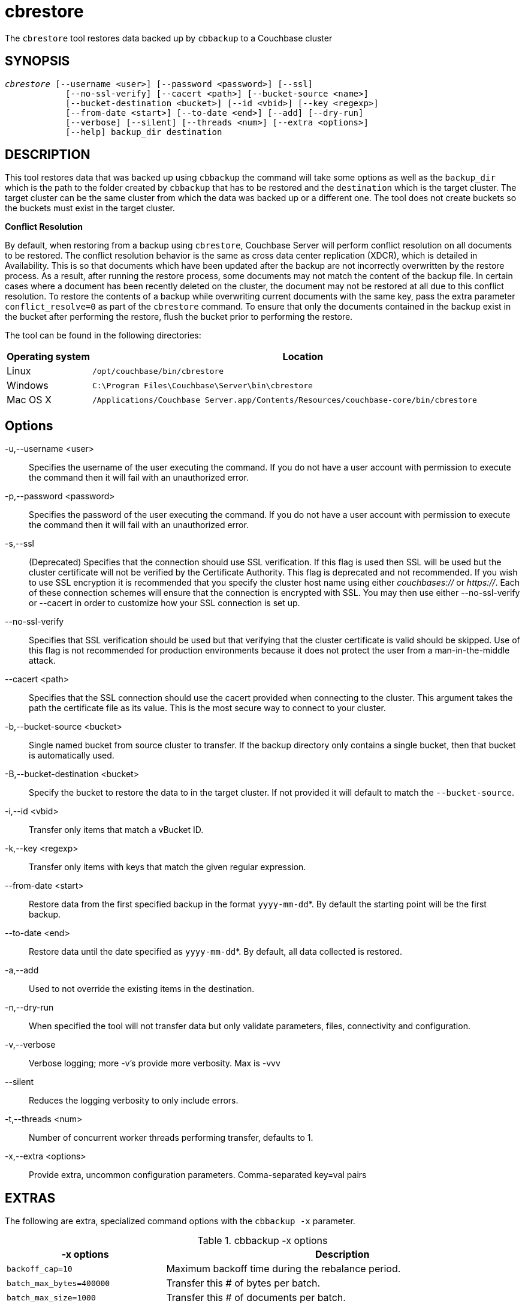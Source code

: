 = cbrestore(1)
:page-aliases: cli:cbrestore-tool
ifndef::doctype-manpage[:doctitle: cbrestore]

ifdef::doctype-manpage[]
== NAME

cbbrestore -
endif::[]
The `cbrestore` tool restores data backed up by `cbbackup` to a Couchbase cluster

== SYNOPSIS
[verse]
_cbrestore_ [--username <user>] [--password <password>] [--ssl]
            [--no-ssl-verify] [--cacert <path>] [--bucket-source <name>]
            [--bucket-destination <bucket>] [--id <vbid>] [--key <regexp>]
            [--from-date <start>] [--to-date <end>] [--add] [--dry-run]
            [--verbose] [--silent] [--threads <num>] [--extra <options>]
            [--help] backup_dir destination

== DESCRIPTION

This tool restores data that was backed up using `cbbackup` the command will
take some options as well as the `backup_dir` which is the path to the folder
created by `cbbackup` that has to be restored and the `destination` which is
the target cluster. The target cluster can be the same cluster from which
the data was backed up or a different one. The tool does not create buckets so
the buckets must exist in the target cluster.


*Conflict Resolution*

By default, when restoring from a backup using `cbrestore`, Couchbase Server will
perform conflict resolution on all documents to be restored. The conflict
resolution behavior is the same as cross data center replication (XDCR), which
is detailed in Availability. This is so that documents which have been updated
after the backup are not incorrectly overwritten by the restore process.
As a result, after running the restore process, some documents may not match
the content of the backup file. In certain cases where a document has been
recently deleted on the cluster, the document may not be restored at all due
to this conflict resolution. To restore the contents of a backup while
overwriting current documents with the same key, pass the extra parameter
`conflict_resolve=0` as part of the `cbrestore` command. To ensure that only
the documents contained in the backup exist in the bucket after performing the
restore, flush the bucket prior to performing the restore.


The tool can be found in the following directories:
[cols="1,5"]
|===
| Operating system | Location

| Linux
| `/opt/couchbase/bin/cbrestore`

| Windows
| `C:\Program Files\Couchbase\Server\bin\cbrestore`

| Mac OS X
| `/Applications/Couchbase Server.app/Contents/Resources/couchbase-core/bin/cbrestore`
|===

== Options

-u,--username <user>::
  Specifies the username of the user executing the command. If you do not have
  a user account with permission to execute the command then it will fail with
  an unauthorized error.

-p,--password <password>::
  Specifies the password of the user executing the command. If you do not have
  a user account with permission to execute the command then it will fail with
  an unauthorized error.

-s,--ssl::
  (Deprecated) Specifies that the connection should use SSL verification. If
  this flag is used then SSL will be used but the cluster certificate will not
  be verified by the Certificate Authority. This flag is deprecated and not
  recommended. If you wish to use SSL encryption it is recommended that you
  specify the cluster host name using either _couchbases://_ or _https://_.
  Each of these connection schemes will ensure that the connection is
  encrypted with SSL. You may then use either --no-ssl-verify or --cacert in
  order to customize how your SSL connection is set up.

--no-ssl-verify::
  Specifies that SSL verification should be used but that verifying that the
  cluster certificate is valid should be skipped. Use of this flag is not
  recommended for production environments because it does not protect the user
  from a man-in-the-middle attack.

--cacert <path>::
  Specifies that the SSL connection should use the cacert provided when
  connecting to the cluster. This argument takes the path the certificate
  file as its value. This is the most secure way to connect to your cluster.

-b,--bucket-source <bucket>::
  Single named bucket from source cluster to transfer. If the backup directory
  only contains a single bucket, then that bucket is automatically used.

-B,--bucket-destination <bucket>::
  Specify the bucket to restore the data to in the target cluster. If not
  provided it will default to match the `--bucket-source`.

-i,--id <vbid>::
  Transfer only items that match a vBucket ID.

-k,--key <regexp>::
  Transfer only items with keys that match the given regular expression.

--from-date <start>::
  Restore data from the first specified backup in the format `yyyy-mm-dd`*. By
  default the starting point will be the first backup.

--to-date <end>::
  Restore data until the date specified as `yyyy-mm-dd`*. By default, all data
  collected is restored.

-a,--add::
  Used to not override the existing items in the destination.

-n,--dry-run::
  When specified the tool will not transfer data but only validate
  parameters, files, connectivity and configuration.

-v,--verbose::
  Verbose logging; more -v's provide more verbosity. Max is -vvv

--silent::
  Reduces the logging verbosity to only include errors.

-t,--threads <num>::
  Number of concurrent worker threads performing transfer, defaults to 1.

-x,--extra <options>::
  Provide extra, uncommon configuration parameters. Comma-separated
  key=val pairs

== EXTRAS

The following are extra, specialized command options with the `cbbackup -x` parameter.

.cbbackup -x options
[cols="100,223"]
|===
| -x options | Description

| `backoff_cap=10`
| Maximum backoff time during the rebalance period.

| `batch_max_bytes=400000`
| Transfer this # of bytes per batch.

| `batch_max_size=1000`
| Transfer this # of documents per batch.

| `cbb_max_mb=100000`
| Split backup file on destination cluster if it exceeds the MB.

| `conflict_resolve=1`
| By default, disable conflict resolution.

This option doesn't work in Couchbase Server versions 4.0 and 4.1 but will be
re-implemented in version 4.1.1 and in subsequent versions.

| `data_only=0`
| For value 1, transfer only data from a backup file or cluster.

| `design_doc_only=0`
| For value 1, transfer only design documents from a backup file or cluster.
Default: 0.

Back up only design documents which include view and secondary index
definitions from a cluster or bucket with the option `design_doc_only=1`.
Restore only design documents with `cbrestore -x design_doc_only=1`.

| `max_retry=10`
| Max number of sequential retries if the transfer fails.

| `mcd_compatible=1`
| For value 0, display extended fields for stdout output.

| `nmv_retry=1`
| 0 or 1, where 1 retries transfer after a NOT_MY_VBUCKET message.
Default: 1.

| `recv_min_bytes=4096`
| Amount of bytes for every TCP/IP batch transferred.

| `rehash=0`
| For value 1, rehash the partition id's of each item.
This is required when transferring data between clusters with different number
of partitions, such as when transferring data from an Mac OS X server to a
non-Mac OS X cluster.

| `report=5`
| Number batches transferred before updating progress bar in console.

| `report_full=2000`
| Number batches transferred before emitting progress information in console.

| `seqno=0`
| By default, start from sequence number 0.

| `try_xwm=1`
| Transfer documents with metadata.
Default: 1.
Value of 0 is only used when transferring from 1.8.x to 1.8.x.

| `uncompress=0`
| For value 1, restore data in uncompressed mode.

This option is unsupported.
To create backups with compression, use `cbbackupmgr`, which is available for
Couchbase Server Enterprise Edition only.
See xref:backup-restore:enterprise-backup-restore.adoc[Backup].
|===

== EXAMPLES

The most basic operation is to restore all the backed in our backup directory
`~/backups`. The directory will have a format as the one bellow:

    backups
    └── 2019-06-25T141453Z
        ├── 2019-06-25T141453Z-full
        │   └── bucket-beer-sample
        └── 2019-06-25T141553Z-diff
            └── bucket-beer-sample

To restore we use the command bellow. Note that `cbrestore` does not create
the buckets in the target cluster so in this case our cluster already has
a bucket named `beer-sample`.

    $ cbrestore ~/backups http://10.112.193.101:8091 -u Administrator \
      -p password

When executed the command will restore all the data in the `~/backups`
directory into the target cluster, if any of the buckets in the backup do not
exist in the target cluster `cbrestore` will return an error. We can restore
one bucket to a different bucket using the `-b` and `-B` flags as follows.

    $ cbrestore ~/backups http://10.112.193.101:8091 -u Administrator \
      -p password -b beer-sample -B new-bucket

This will restore the backed up data for beer-sample into the bucket
`new-bucket` in the target cluster. If the backup contains multiple buckets
we can restore only one by using the `-b` flag.

The restore also has the ability to select only a subset of the backups to be
restored. If the backup directory contained 4 backup such as:

    backups
    └── 2019-06-25T141453Z
        ├── 2019-06-25T141453Z-full
        │   └── bucket-beer-sample
        ├── 2019-06-26T141553Z-diff
        │    └── bucket-beer-sample
        ├── 2019-06-27T151453Z-full
        │   └── bucket-beer-sample
        └── 2019-06-28T161553Z-diff
            └── bucket-beer-sample

Then we can restore only the first two by using the following command:

    $ cbrestore ~/backups http://10.112.193.101:8091 -u Administrator \
      -p password -b beer-sample --from-date 2019-06-25 --to-date 2019-06-27

The tool also gives the capability of filtering documents based on keys, giving
a regular expression to the `-k` flag will result in only documents that have
 keys that match the expression being restored. An example can be sen bellow

     $ cbrestore ~/backups http://10.112.193.101:8091 -u Administrator \
      -p password -b default --k '^user:.*'

The command above will only restore documents with keys that have the prefix
'user:'.

